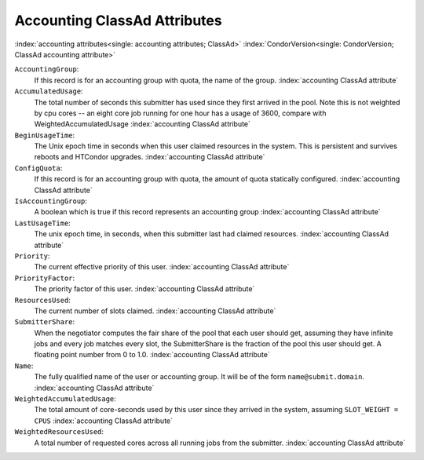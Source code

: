 Accounting ClassAd Attributes
============================

:index:`accounting attributes<single: accounting attributes; ClassAd>`
:index:`CondorVersion<single: CondorVersion; ClassAd accounting attribute>`

``AccountingGroup``:
    If this record is for an accounting group with quota, the name of the group.
    :index:`accounting ClassAd attribute`

``AccumulatedUsage``:
    The total number of seconds this submitter has used since they first
    arrived in the pool.  Note this is not weighted by cpu cores -- an
    eight core job running for one hour has a usage of 3600, compare with 
    WeightedAccumulatedUsage
    :index:`accounting ClassAd attribute`

``BeginUsageTime``:
    The Unix epoch time in seconds when this user claimed resources in the system.
    This is persistent and survives reboots and HTCondor upgrades.
    :index:`accounting ClassAd attribute`
 
``ConfigQuota``:
    If this record is for an accounting group with quota, the amount of quota
    statically configured.
    :index:`accounting ClassAd attribute`

``IsAccountingGroup``:
    A boolean which is true if this record represents an accounting group
    :index:`accounting ClassAd attribute`

``LastUsageTime``:
    The unix epoch time, in seconds, when this submitter last had
    claimed resources.
    :index:`accounting ClassAd attribute`

``Priority``:
    The current effective priority of this user.
    :index:`accounting ClassAd attribute`

``PriorityFactor``:
    The priority factor of this user.
    :index:`accounting ClassAd attribute`

``ResourcesUsed``:
    The current number of slots claimed.
    :index:`accounting ClassAd attribute`

``SubmitterShare``:
    When the negotiator computes the fair share of the pool that
    each user should get, assuming they have infinite jobs and every job
    matches every slot, the SubmitterShare is the fraction of the pool
    this user should get.  A floating point number from 0 to 1.0.
    :index:`accounting ClassAd attribute`

``Name``:
    The fully qualified name of the user or accounting group. It will be
    of the form ``name@submit.domain``.
    :index:`accounting ClassAd attribute`

``WeightedAccumulatedUsage``:
    The total amount of core-seconds used by this user since
    they arrived in the system, assuming ``SLOT_WEIGHT = CPUS``
    :index:`accounting ClassAd attribute`

``WeightedResourcesUsed``:
    A total number of requested cores across all running jobs from the
    submitter.
    :index:`accounting ClassAd attribute`
